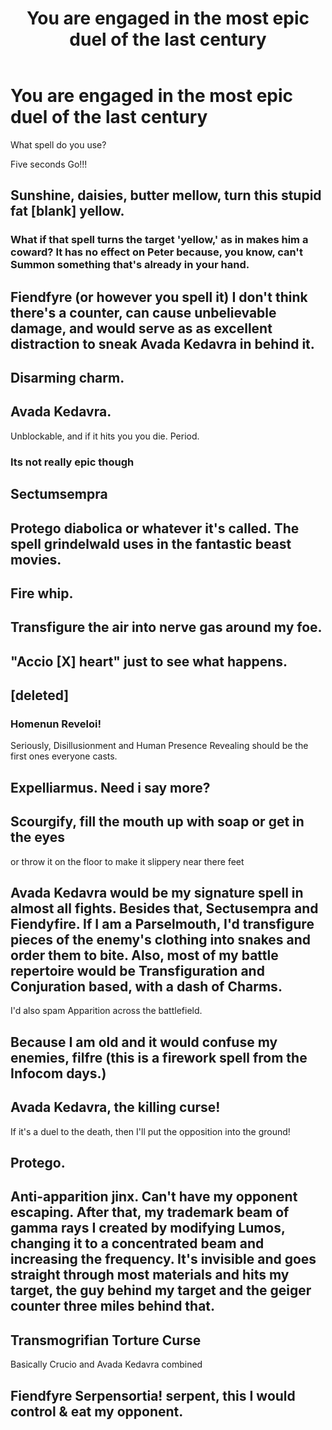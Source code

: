 #+TITLE: You are engaged in the most epic duel of the last century

* You are engaged in the most epic duel of the last century
:PROPERTIES:
:Author: pygmypuffonacid
:Score: 11
:DateUnix: 1562630023.0
:DateShort: 2019-Jul-09
:END:
What spell do you use?

Five seconds Go!!!


** Sunshine, daisies, butter mellow, turn this stupid fat [blank] yellow.
:PROPERTIES:
:Author: Cally6
:Score: 24
:DateUnix: 1562636934.0
:DateShort: 2019-Jul-09
:END:

*** What if that spell turns the target 'yellow,' as in makes him a coward? It has no effect on Peter because, you know, can't Summon something that's already in your hand.
:PROPERTIES:
:Author: ForwardDiscussion
:Score: 4
:DateUnix: 1562691522.0
:DateShort: 2019-Jul-09
:END:


** Fiendfyre (or however you spell it) I don't think there's a counter, can cause unbelievable damage, and would serve as as excellent distraction to sneak Avada Kedavra in behind it.
:PROPERTIES:
:Author: ACI100
:Score: 9
:DateUnix: 1562633129.0
:DateShort: 2019-Jul-09
:END:


** Disarming charm.
:PROPERTIES:
:Score: 8
:DateUnix: 1562632844.0
:DateShort: 2019-Jul-09
:END:


** Avada Kedavra.

Unblockable, and if it hits you you die. Period.
:PROPERTIES:
:Author: glencoe2000
:Score: 13
:DateUnix: 1562631526.0
:DateShort: 2019-Jul-09
:END:

*** Its not really epic though
:PROPERTIES:
:Author: CommanderL3
:Score: 2
:DateUnix: 1562658178.0
:DateShort: 2019-Jul-09
:END:


** Sectumsempra
:PROPERTIES:
:Score: 5
:DateUnix: 1562633562.0
:DateShort: 2019-Jul-09
:END:


** Protego diabolica or whatever it's called. The spell grindelwald uses in the fantastic beast movies.
:PROPERTIES:
:Author: Garanar
:Score: 2
:DateUnix: 1562640192.0
:DateShort: 2019-Jul-09
:END:


** Fire whip.
:PROPERTIES:
:Author: Jahoan
:Score: 2
:DateUnix: 1562642924.0
:DateShort: 2019-Jul-09
:END:


** Transfigure the air into nerve gas around my foe.
:PROPERTIES:
:Author: Geairt_Annok
:Score: 2
:DateUnix: 1562658102.0
:DateShort: 2019-Jul-09
:END:


** "Accio [X] heart" just to see what happens.
:PROPERTIES:
:Author: Laenthis
:Score: 2
:DateUnix: 1562688486.0
:DateShort: 2019-Jul-09
:END:


** [deleted]
:PROPERTIES:
:Score: 1
:DateUnix: 1562652929.0
:DateShort: 2019-Jul-09
:END:

*** Homenun Reveloi!

Seriously, Disillusionment and Human Presence Revealing should be the first ones everyone casts.
:PROPERTIES:
:Author: 15_Redstones
:Score: 3
:DateUnix: 1562654196.0
:DateShort: 2019-Jul-09
:END:


** Expelliarmus. Need i say more?
:PROPERTIES:
:Author: jhsriddle
:Score: 1
:DateUnix: 1562652969.0
:DateShort: 2019-Jul-09
:END:


** Scourgify, fill the mouth up with soap or get in the eyes

or throw it on the floor to make it slippery near there feet
:PROPERTIES:
:Author: CommanderL3
:Score: 1
:DateUnix: 1562658255.0
:DateShort: 2019-Jul-09
:END:


** Avada Kedavra would be my signature spell in almost all fights. Besides that, Sectusempra and Fiendyfire. If I am a Parselmouth, I'd transfigure pieces of the enemy's clothing into snakes and order them to bite. Also, most of my battle repertoire would be Transfiguration and Conjuration based, with a dash of Charms.

I'd also spam Apparition across the battlefield.
:PROPERTIES:
:Author: DragonEmperor1997
:Score: 1
:DateUnix: 1562669079.0
:DateShort: 2019-Jul-09
:END:


** Because I am old and it would confuse my enemies, *filfre* (this is a firework spell from the Infocom days.)
:PROPERTIES:
:Author: Fineas_Greyhaven
:Score: 1
:DateUnix: 1562671108.0
:DateShort: 2019-Jul-09
:END:


** Avada Kedavra, the killing curse!

If it's a duel to the death, then I'll put the opposition into the ground!
:PROPERTIES:
:Author: Laxian
:Score: 1
:DateUnix: 1562701059.0
:DateShort: 2019-Jul-10
:END:


** Protego.
:PROPERTIES:
:Score: 1
:DateUnix: 1562864069.0
:DateShort: 2019-Jul-11
:END:


** Anti-apparition jinx. Can't have my opponent escaping. After that, my trademark beam of gamma rays I created by modifying Lumos, changing it to a concentrated beam and increasing the frequency. It's invisible and goes straight through most materials and hits my target, the guy behind my target and the geiger counter three miles behind that.
:PROPERTIES:
:Author: 15_Redstones
:Score: 0
:DateUnix: 1562654398.0
:DateShort: 2019-Jul-09
:END:


** Transmogrifian Torture Curse

Basically Crucio and Avada Kedavra combined
:PROPERTIES:
:Score: 1
:DateUnix: 1562640838.0
:DateShort: 2019-Jul-09
:END:


** Fiendfyre Serpensortia! serpent, this I would control & eat my opponent.
:PROPERTIES:
:Author: jpeterspleasant
:Score: 0
:DateUnix: 1562663817.0
:DateShort: 2019-Jul-09
:END:
